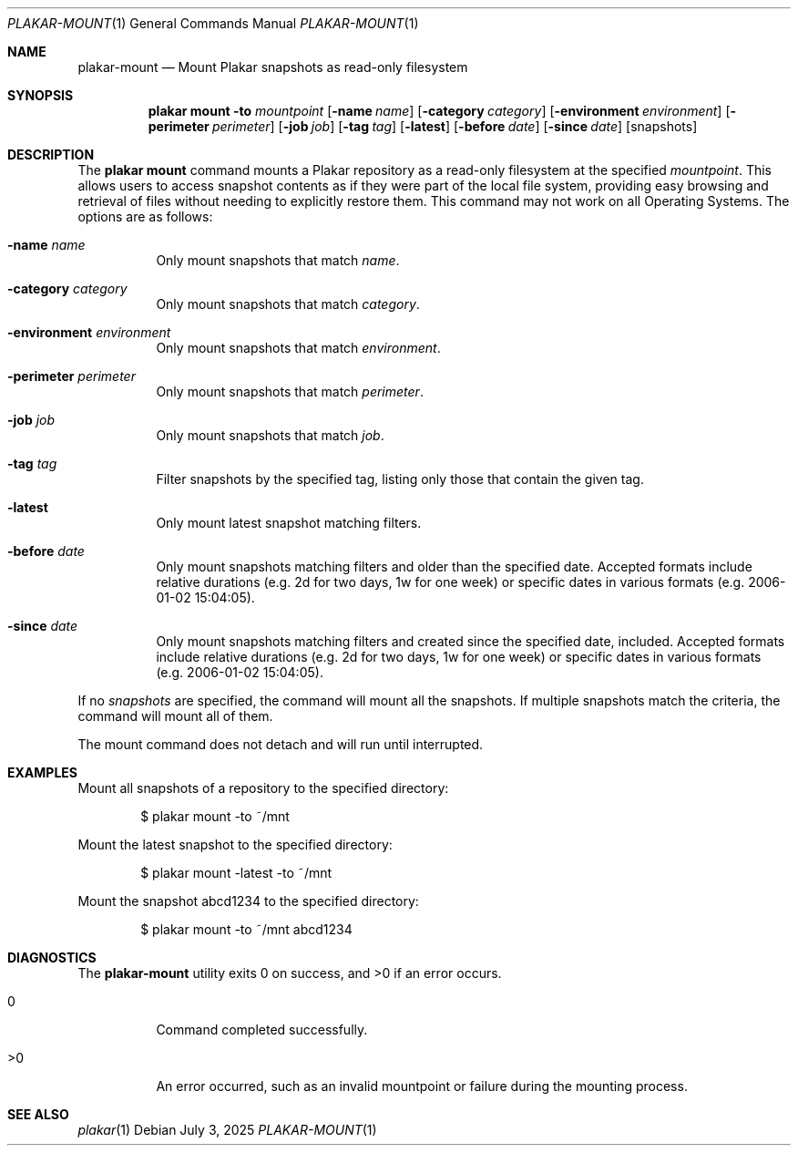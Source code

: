 .Dd July 3, 2025
.Dt PLAKAR-MOUNT 1
.Os
.Sh NAME
.Nm plakar-mount
.Nd Mount Plakar snapshots as read-only filesystem
.Sh SYNOPSIS
.Nm plakar mount
.Fl to Ar mountpoint
.Op Fl name Ar name
.Op Fl category Ar category
.Op Fl environment Ar environment
.Op Fl perimeter Ar perimeter
.Op Fl job Ar job
.Op Fl tag Ar tag
.Op Fl latest
.Op Fl before Ar date
.Op Fl since Ar date
.Op snapshots
.Sh DESCRIPTION
The
.Nm plakar mount
command mounts a Plakar repository as a read-only filesystem
at the specified
.Ar mountpoint .
This allows users to access snapshot contents as if they were part of
the local file system, providing easy browsing and retrieval of files
without needing to explicitly restore them.
This command may not work on all Operating Systems.
The options are as follows:
.Bl -tag -width Ds
.It Fl name Ar name
Only mount snapshots that match
.Ar name .
.It Fl category Ar category
Only mount snapshots that match
.Ar category .
.It Fl environment Ar environment
Only mount snapshots that match
.Ar environment .
.It Fl perimeter Ar perimeter
Only mount snapshots that match
.Ar perimeter .
.It Fl job Ar job
Only mount snapshots that match
.Ar job .
.It Fl tag Ar tag
Filter snapshots by the specified tag, listing only those that contain
the given tag.
.It Fl latest
Only mount latest snapshot matching filters.
.It Fl before Ar date
Only mount snapshots matching filters and older than the specified
date.
Accepted formats include relative durations
.Pq e.g. "2d" for two days, "1w" for one week
or specific dates in various formats
.Pq e.g. "2006-01-02 15:04:05" .
.It Fl since Ar date
Only mount snapshots matching filters and created since the specified
date, included.
Accepted formats include relative durations
.Pq e.g. "2d" for two days, "1w" for one week
or specific dates in various formats
.Pq e.g. "2006-01-02 15:04:05" .
.El
.Pp
If no
.Ar snapshots
are specified, the command will mount all the snapshots.
If multiple snapshots match the criteria, the command will mount
all of them.
.Pp
The mount command does not detach and will run until interrupted.
.Sh EXAMPLES
Mount all snapshots of a repository to the specified directory:
.Bd -literal -offset indent
$ plakar mount -to ~/mnt
.Ed
.Pp
Mount the latest snapshot to the specified directory:
.Bd -literal -offset indent
$ plakar mount -latest -to ~/mnt
.Ed
.Pp
Mount the snapshot abcd1234 to the specified directory:
.Bd -literal -offset indent
$ plakar mount -to ~/mnt abcd1234
.Ed
.Sh DIAGNOSTICS
.Ex -std
.Bl -tag -width Ds
.It 0
Command completed successfully.
.It >0
An error occurred, such as an invalid mountpoint or failure during the
mounting process.
.El
.Sh SEE ALSO
.Xr plakar 1
